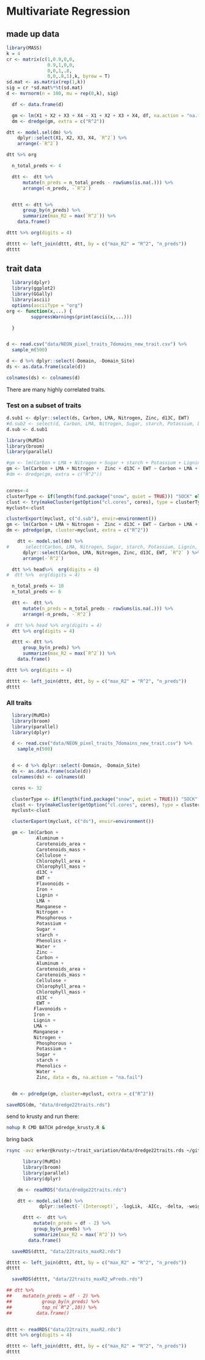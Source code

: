 #+PROPERTY:  header-args:R :cache no :results output :exports both :comments link :session *R:trait_variation* :eval yes :tangle yes

* COMMENT Some Principal Components Analysis things
mean 0, sd 1

** k = 2
#+begin_src R :results none
  library(MASS)
  k = 2
  cr <- matrix(c(1,0.8,0.8,1),2)
  sd.mat <- as.matrix(rep(1,k))
  sig = cr *sd.mat%*%t(sd.mat)
  d <- mvrnorm(n = 100, mu = rep(0,k), sig)

#+end_src

#+begin_src R :exports results :results graphics :file figs/cor1.png
plot(d)
#+end_src

#+RESULTS:
[[file:figs/cor1.png]]

#+begin_src R
pca <- prcomp(d)
#+end_src

#+RESULTS:

#+begin_src R
plot(pca)
#+end_src

#+RESULTS:

** k = 3
#+begin_src R :results none
  library(MASS)
  k = 3
  cr <- matrix(c(1,0.9,0,0.9,1,0,0,0,1),3)
#  cr <- matrix(c(1,0,0,0,1,0,0,0,1),3)
  sd.mat <- as.matrix(rep(1,k))
  sig = cr *sd.mat%*%t(sd.mat)
  d <- mvrnorm(n = 100, mu = rep(0,k), sig)

#+end_src

#+begin_src R :exports results :results graphics :file figs/cor1.png
pairs(d)
#+end_src

#+RESULTS:
[[file:figs/cor1.png]]

#+begin_src R
pca <- prcomp(d)
#+end_src

#+RESULTS:

#+begin_src R :exports results :results graphics :file figs/pca.png
plot(pca)
#+end_src

#+RESULTS:
[[file:figs/pca.png]]

** k = 4
#+begin_src R :results none
        library(MASS)
        k = 4
        cr <- matrix(c(1,0.9,0,0,
                       0.9,1,0,0,
                       0,0,1,.8,
                       0,0,.8,1),k, byrow = T)
        sd.mat <- as.matrix(rep(1,k))
        sig = cr *sd.mat%*%t(sd.mat)
        d <- mvrnorm(n = 100, mu = rep(0,k), sig)

#+end_src

#+begin_src R :exports results :results graphics :file figs/cor1.png
pairs(d)
#+end_src

#+RESULTS:
[[file:figs/cor1.png]]

#+begin_src R
pca <- prcomp(d)
#+end_src

#+RESULTS:

#+begin_src R :exports results :results graphics :file figs/pca.png
plot(pca)
#+end_src

#+RESULTS:
[[file:figs/pca.png]]

#+begin_src R
pca_12 <- prcomp(d[,1:2])
#+end_src

#+RESULTS:

#+begin_src R :exports results :results graphics :file figs/pca_12.png
plot(pca_12)
#+end_src

#+RESULTS:
[[file:figs/pca_12.png]]

#+begin_src R
pca_13 <- prcomp(d[,c(1,3)])
#+end_src

#+RESULTS:

#+begin_src R :exports results :results graphics :file figs/pca_13.png
plot(pca_13)
#+end_src

#+RESULTS:
[[file:figs/pca_13.png]]



How many species or which species can you select and still have the
same number of pc's?

This question needs to be better defined.



** k = 4 no cor
#+begin_src R :results none
        library(MASS)
        k = 4
        cr <- matrix(c(1,0,0,0,
                       0,1,0,0,
                       0,0,1,0,
                       0,0,0,1),k, byrow = T)
        sd.mat <- as.matrix(rep(1,k))
        sig = cr *sd.mat%*%t(sd.mat)
        d <- mvrnorm(n = 100, mu = rep(0,k), sig)

#+end_src

#+begin_src R :exports results :results graphics :file figs/cor1.png
pairs(d)
#+end_src

#+RESULTS:
[[file:figs/cor1.png]]

#+begin_src R
pca <- prcomp(d)
#+end_src

#+RESULTS:

#+begin_src R :exports results :results graphics :file figs/pca_4_nocor.png
plot(pca)
#+end_src

#+RESULTS:
[[file:figs/pca_4_nocor.png]]


* Multivariate Regression
** made up data
#+begin_src R :results none
        library(MASS)
        k = 4
        cr <- matrix(c(1,0.9,0,0,
                       0.9,1,0,0,
                       0,0,1,.8,
                       0,0,.8,1),k, byrow = T)
        sd.mat <- as.matrix(rep(1,k))
        sig = cr *sd.mat%*%t(sd.mat)
        d <- mvrnorm(n = 100, mu = rep(0,k), sig)

#+end_src

#+begin_src R :exports results :results graphics :file figs/pairs_d.png
pairs(d)
#+end_src

#+RESULTS:
[[file:figs/pairs_d.png]]

#+begin_src R
    df <- data.frame(d)

    gm <- lm(X1 + X2 + X3 + X4 ~ X1 + X2 + X3 + X4, df, na.action = "na.fail")
    dm <- dredge(gm, extra = c("R^2"))

  dtt <- model.sel(dm) %>%
      dplyr::select(X1, X2, X3, X4, `R^2`) %>%
      arrange(-`R^2`)
#+end_src

#+begin_src R :results org
  dtt %>% org
#+end_src

#+RESULTS:
#+BEGIN_SRC org
|    |   X1 |   X2 |   X3 |   X4 |  R^2 |
|----+------+------+------+------+------|
|  1 | 1.00 | 1.00 | 1.00 | 1.00 | 1.00 |
|  2 | 1.85 |      | 1.02 | 0.97 | 0.97 |
|  3 |      | 1.92 | 0.99 | 1.01 | 0.97 |
|  4 | 0.98 | 1.03 |      | 1.79 | 0.94 |
|  5 | 1.02 | 0.94 | 1.79 |      | 0.94 |
|  6 | 1.83 |      | 1.78 |      | 0.92 |
|  7 |      | 1.93 |      | 1.79 | 0.91 |
|  8 | 1.86 |      |      | 1.77 | 0.91 |
|  9 |      | 1.88 | 1.79 |      | 0.91 |
| 10 | 1.00 | 0.87 |      |      | 0.47 |
| 11 |      |      | 1.03 | 0.84 | 0.46 |
| 12 | 1.74 |      |      |      | 0.45 |
| 13 |      | 1.79 |      |      | 0.44 |
| 14 |      |      | 1.70 |      | 0.42 |
| 15 |      |      |      | 1.65 | 0.40 |
| 16 |      |      |      |      | 0.00 |
#+END_SRC



#+begin_src R :results org
  n_total_preds <- 4

  dtt <-  dtt %>%
      mutate(n_preds = n_total_preds - rowSums(is.na(.))) %>%
      arrange(-n_preds, -`R^2`)


  dttt <- dtt %>%
      group_by(n_preds) %>%
      summarize(max_R2 = max(`R^2`)) %>%
    data.frame()

dttt %>% org(digits = 4)
#+end_src

#+RESULTS:
#+BEGIN_SRC org
|   | n_preds | max_R2 |
|---+---------+--------|
| 1 |  0.0000 | 0.0000 |
| 2 |  1.0000 | 0.4498 |
| 3 |  2.0000 | 0.9183 |
| 4 |  3.0000 | 0.9706 |
| 5 |  4.0000 | 1.0000 |
#+END_SRC

#+begin_src R :exports results :results graphics :file figs/d_r2.png
  ggplot(dttt, aes(x = n_preds, y = max_R2)) + geom_col()
#+end_src

#+RESULTS:
[[file:figs/d_r2.png]]

#+begin_src R
dtttt <- left_join(dttt, dtt, by = c("max_R2" = "R^2", "n_preds"))
dtttt
#+end_src

#+RESULTS:
:
:  n_preds    max_R2       X1 X2       X3        X4
: 1       0 0.0000000       NA NA       NA        NA
: 2       1 0.4498275 1.742207 NA       NA        NA
: 3       2 0.9182697 1.826657 NA 1.784334        NA
: 4       3 0.9705941 1.853109 NA 1.015954 0.9695314
: 5       4 1.0000000 1.000000  1 1.000000 1.0000000



** trait data
#+begin_src R
  library(dplyr)
  library(ggplot2)
  library(GGally)
  library(ascii)
  options(asciiType = "org")
org <- function(x,...) {
         suppressWarnings(print(ascii(x,...)))

  }
#+end_src

#+RESULTS:

#+begin_src R

  d <- read.csv("data/NEON_pixel_traits_7domains_new_trait.csv") %>%
    sample_n(500)

#+end_src

#+begin_src R
  d <- d %>% dplyr::select(-Domain, -Domain_Site)
  ds <- as.data.frame(scale(d))

  colnames(ds) <- colnames(d)
#+end_src

#+RESULTS:

#+begin_src R :exports results :results graphics :file figs/trait_corr.png
ggcorr(ds,  nbreaks = 7)
#+end_src

#+RESULTS:
[[file:figs/trait_corr.png]]

There are many highly correlated traits.


*** Test on a subset of traits

#+begin_src R
d.sub1 <- dplyr::select(ds, Carbon, LMA, Nitrogen, Zinc, d13C, EWT)
#d.sub2 <- select(d, Carbon, LMA, Nitrogen, Sugar, starch, Potassium, Lignin, Zinc, d13C, EWT)
d.sub <- d.sub1
#+end_src

#+RESULTS:

#+begin_src R :exports results :results graphics :file figs/trait_corr_subset.png
ggcorr(d.sub,  nbreaks = 7)
#+end_src

#+RESULTS:
[[file:figs/trait_corr_subset.png]]

#+begin_src R :exports results :results graphics :file figs/trait_pairs_subset.png
ggpairs(d.sub)
#+end_src

#+RESULTS:
[[file:figs/trait_pairs_subset.png]]


#+begin_src R
  library(MuMIn)
  library(broom)
  library(parallel)

  #gm <- lm(Carbon + LMA + Nitrogen + Sugar + starch + Potassium + Lignin + Zinc + d13C + EWT ~ Carbon + LMA + Nitrogen + Sugar + starch + Potassium + Lignin + Zinc + d13C + EWT, data = d.sub, na.action = "na.fail")
  gm <- lm(Carbon + LMA + Nitrogen +  Zinc + d13C + EWT ~ Carbon + LMA + Nitrogen + Zinc + d13C + EWT, data = d.sub, na.action = "na.fail")
  #dm <- dredge(gm, extra = c("R^2"))


  cores<-4
  clusterType <- if(length(find.package("snow", quiet = TRUE))) "SOCK" else "PSOCK"
  clust <- try(makeCluster(getOption("cl.cores", cores), type = clusterType))
  myclust<-clust

  clusterExport(myclust, c("d.sub"), envir=environment())
  gm <- lm(Carbon + LMA + Nitrogen +  Zinc + d13C + EWT ~ Carbon + LMA + Nitrogen + Zinc + d13C + EWT, data = d.sub, na.action = "na.fail")
  dm <- pdredge(gm, cluster=myclust, extra = c("R^2"))

#+end_src

#+RESULTS:
: Fixed term is "(Intercept)"

#+begin_src R :colnames yes :results org
    dtt <- model.sel(dm) %>%
#      select(Carbon, LMA, Nitrogen, Sugar, starch, Potassium, Lignin, Zinc, d13C, EWT, `R^2` ) %>%
      dplyr::select(Carbon, LMA, Nitrogen, Zinc, d13C, EWT, `R^2` ) %>%
      arrange(-`R^2`)

  dtt %>% head%>%  org(digits = 4)
#  dtt %>%  org(digits = 4)
#+end_src

#+RESULTS:
#+BEGIN_SRC org
|   | Carbon |    LMA | Nitrogen |   Zinc |   d13C |    EWT |    R^2 |
|---+--------+--------+----------+--------+--------+--------+--------|
| 1 | 1.0000 | 1.0000 |   1.0000 | 1.0000 | 1.0000 | 1.0000 | 1.0000 |
| 2 | 1.4265 |        |   0.6799 | 1.1212 | 0.9814 | 1.4842 | 0.9826 |
| 3 | 0.4113 | 2.1412 |   1.0250 | 1.0147 | 0.9862 |        | 0.9590 |
| 4 |        | 2.2436 |   1.1475 | 1.1567 | 1.0361 | 0.2717 | 0.9493 |
| 5 | 1.1526 | 0.0348 |          | 1.4216 | 0.9497 | 1.0320 | 0.9476 |
| 6 | 1.1716 |        |          | 1.4209 | 0.9496 | 1.0559 | 0.9476 |
#+END_SRC

#+begin_src R :results org
  n_total_preds <- 10
  n_total_preds <- 6

  dtt <-  dtt %>%
      mutate(n_preds = n_total_preds - rowSums(is.na(.))) %>%
      arrange(-n_preds, -`R^2`)

#  dtt %>% head %>% org(digits = 4)
  dtt %>% org(digits = 4)
#+end_src

#+RESULTS:
#+BEGIN_SRC org
|    | Carbon |     LMA | Nitrogen |   Zinc |    d13C |     EWT |    R^2 | n_preds |
|----+--------+---------+----------+--------+---------+---------+--------+---------|
|  1 | 1.0000 |  1.0000 |   1.0000 | 1.0000 |  1.0000 |  1.0000 | 1.0000 |  6.0000 |
|  2 | 1.4265 |         |   0.6799 | 1.1212 |  0.9814 |  1.4842 | 0.9826 |  5.0000 |
|  3 | 0.4113 |  2.1412 |   1.0250 | 1.0147 |  0.9862 |         | 0.9590 |  5.0000 |
|  4 |        |  2.2436 |   1.1475 | 1.1567 |  1.0361 |  0.2717 | 0.9493 |  5.0000 |
|  5 | 1.1526 |  0.0348 |          | 1.4216 |  0.9497 |  1.0320 | 0.9476 |  5.0000 |
|  6 | 1.2145 |  1.4837 |   1.5582 |        |  0.6296 |  1.0248 | 0.9306 |  5.0000 |
|  7 | 1.0787 |  0.8819 |   0.8940 | 0.4103 |         |  0.9628 | 0.8895 |  5.0000 |
|  8 | 1.1716 |         |          | 1.4209 |  0.9496 |  1.0559 | 0.9476 |  4.0000 |
|  9 |        |  2.4382 |   1.1181 | 1.1198 |  1.0194 |         | 0.9440 |  4.0000 |
| 10 | 0.5485 |  1.1885 |          | 1.4476 |  0.9341 |         | 0.9039 |  4.0000 |
| 11 | 1.9277 |         |   1.1602 |        |  0.5296 |  1.7927 | 0.8899 |  4.0000 |
| 12 | 0.6142 |  2.6609 |   1.5922 |        |  0.6099 |         | 0.8876 |  4.0000 |
| 13 |        |  1.3332 |          | 1.6797 |  0.9835 |  0.1788 | 0.8787 |  4.0000 |
| 14 | 1.4543 |         |   0.6128 | 0.5271 |         |  1.3913 | 0.8760 |  4.0000 |
| 15 | 1.1760 |  1.1588 |   1.2076 |        |         |  0.9830 | 0.8746 |  4.0000 |
| 16 |        |  3.1419 |   1.8535 |        |  0.6020 |  0.1144 | 0.8532 |  4.0000 |
| 17 | 0.5105 |  1.9827 |   0.9195 | 0.4322 |         |         | 0.8515 |  4.0000 |
| 18 | 1.2122 |  0.0197 |          | 0.8159 |         |  0.9932 | 0.8474 |  4.0000 |
| 19 |        |  2.2225 |   1.0494 | 0.5568 |         |  0.1735 | 0.8304 |  4.0000 |
| 20 | 1.0882 |         |  -0.4490 | 1.6285 |  0.8652 |         | 0.7809 |  4.0000 |
| 21 | 1.7097 | -0.0675 |          |        |  0.2089 |  1.1114 | 0.7642 |  4.0000 |
| 22 |        |         |  -0.0813 | 2.0550 |  1.0208 |  1.1010 | 0.7629 |  4.0000 |
| 23 |        |  1.4779 |          | 1.6463 |  0.9733 |         | 0.8764 |  3.0000 |
| 24 |        |  3.2130 |   1.8313 |        |  0.6008 |         | 0.8523 |  3.0000 |
| 25 | 1.7580 |         |   0.9307 |        |         |  1.6097 | 0.8489 |  3.0000 |
| 26 | 1.2230 |         |          | 0.8155 |         |  1.0068 | 0.8474 |  3.0000 |
| 27 | 0.6005 |  2.2992 |   1.2508 |        |         |         | 0.8349 |  3.0000 |
| 28 |        |  2.3477 |   1.0316 | 0.5393 |         |         | 0.8282 |  3.0000 |
| 29 | 0.6295 |  1.1310 |          | 0.8505 |         |         | 0.8069 |  3.0000 |
| 30 |        |  2.7803 |   1.5089 |        |         |  0.1021 | 0.8019 |  3.0000 |
| 31 |        |  1.3873 |          | 1.0651 |         |  0.0928 | 0.7710 |  3.0000 |
| 32 | 1.6733 |         |          |        |  0.2084 |  1.0651 | 0.7641 |  3.0000 |
| 33 |        |         |          | 2.0351 |  1.0266 |  1.1548 | 0.7623 |  3.0000 |
| 34 | 1.6512 | -0.0582 |          |        |         |  1.0875 | 0.7569 |  3.0000 |
| 35 | 1.2877 |         |          | 1.4341 |  0.8631 |         | 0.7515 |  3.0000 |
| 36 | 1.0692 |  1.1746 |          |        |  0.1775 |         | 0.7134 |  3.0000 |
| 37 | 1.1317 |         |  -0.4459 | 1.0726 |         |         | 0.6974 |  3.0000 |
| 38 |        |         |  -0.1666 | 1.4555 |         |  0.9965 | 0.6475 |  3.0000 |
| 39 |        |         |  -0.8307 | 2.2809 |  0.9216 |         | 0.6447 |  3.0000 |
| 40 |        |  2.0136 |          |        |  0.0451 | -0.2526 | 0.5980 |  3.0000 |
| 41 | 1.7791 |         |  -0.0551 |        |  0.1021 |         | 0.5651 |  3.0000 |
| 42 |        |         |   0.4704 |        | -0.1141 |  1.5514 | 0.3228 |  3.0000 |
| 43 |        |  2.8445 |   1.4896 |        |         |         | 0.8012 |  2.0000 |
| 44 |        |  1.4624 |          | 1.0510 |         |         | 0.7704 |  2.0000 |
| 45 | 1.6199 |         |          |        |         |  1.0476 | 0.7568 |  2.0000 |
| 46 | 1.0311 |  1.1599 |          |        |         |         | 0.7082 |  2.0000 |
| 47 | 1.3297 |         |          | 0.8809 |         |         | 0.6684 |  2.0000 |
| 48 |        |         |          | 1.4075 |         |  1.1062 | 0.6448 |  2.0000 |
| 49 |        |  1.9999 |          |        |         | -0.2475 | 0.5976 |  2.0000 |
| 50 |        |  1.8190 |          |        |  0.0325 |         | 0.5931 |  2.0000 |
| 51 | 1.7951 |         |          |        |  0.1143 |         | 0.5646 |  2.0000 |
| 52 | 1.7467 |         |  -0.0772 |        |         |         | 0.5634 |  2.0000 |
| 53 |        |         |  -0.8436 | 1.7151 |         |         | 0.5497 |  2.0000 |
| 54 |        |         |          | 2.1169 |  0.9396 |         | 0.5256 |  2.0000 |
| 55 |        |         |   0.5111 |        |         |  1.5905 | 0.3207 |  2.0000 |
| 56 |        |         |          |        | -0.2180 |  1.2453 | 0.3004 |  2.0000 |
| 57 |        |         |  -0.5459 |        | -0.4446 |         | 0.0770 |  2.0000 |
| 58 |        |  1.8119 |          |        |         |         | 0.5930 |  1.0000 |
| 59 | 1.7646 |         |          |        |         |         | 0.5624 |  1.0000 |
| 60 |        |         |          | 1.5373 |         |         | 0.4268 |  1.0000 |
| 61 |        |         |          |        |         |  1.2713 | 0.2919 |  1.0000 |
| 62 |        |         |  -0.4821 |        |         |         | 0.0420 |  1.0000 |
| 63 |        |         |          |        | -0.3663 |         | 0.0242 |  1.0000 |
| 64 |        |         |          |        |         |         | 0.0000 |  0.0000 |
#+END_SRC


#+begin_src R :results org
  dttt <- dtt %>%
      group_by(n_preds) %>%
      summarize(max_R2 = max(`R^2`)) %>%
    data.frame()

dttt %>% org(digits = 4)
#+end_src

#+RESULTS:
#+BEGIN_SRC org
|   | n_preds | max_R2 |
|---+---------+--------|
| 1 |  0.0000 | 0.0000 |
| 2 |  1.0000 | 0.5930 |
| 3 |  2.0000 | 0.8012 |
| 4 |  3.0000 | 0.8764 |
| 5 |  4.0000 | 0.9476 |
| 6 |  5.0000 | 0.9826 |
| 7 |  6.0000 | 1.0000 |
#+END_SRC

#+begin_src R
dtttt <- left_join(dttt, dtt, by = c("max_R2" = "R^2", "n_preds"))
dtttt
#+end_src

#+RESULTS:
:   n_preds    max_R2  Carbon      LMA  Nitrogen     Zinc      d13C      EWT
: 1       0 0.0000000      NA       NA        NA       NA        NA       NA
: 2       1 0.5929584      NA 1.811899        NA       NA        NA       NA
: 3       2 0.8011596      NA 2.844489 1.4896208       NA        NA       NA
: 4       3 0.8763771      NA 1.477901        NA 1.646313 0.9733245       NA
: 5       4 0.9475517 1.17159       NA        NA 1.420914 0.9495722 1.055883
: 6       5 0.9826141 1.42652       NA 0.6798613 1.121182 0.9814090 1.484202
: 7       6 1.0000000 1.00000 1.000000 1.0000000 1.000000 1.0000000 1.000000


#+begin_src R :exports results :results graphics :file figs/n_preds_maxR2.png
  ggplot(dttt, aes(x = n_preds, y = max_R2)) + geom_col()

#+end_src

#+RESULTS:
[[file:figs/n_preds_maxR2.png]]



*** All traits

#+begin_src R :tangle pdredge_krusty.R
    library(MuMIn)
    library(broom)
    library(parallel)
    library(dplyr)

    d <- read.csv("data/NEON_pixel_traits_7domains_new_trait.csv") %>%
      sample_n(500)


    d <- d %>% dplyr::select(-Domain, -Domain_Site)
    ds <- as.data.frame(scale(d))
    colnames(ds) <- colnames(d)

    cores <- 32

    clusterType <- if(length(find.package("snow", quiet = TRUE))) "SOCK" else "PSOCK"
    clust <- try(makeCluster(getOption("cl.cores", cores), type = clusterType))
    myclust<-clust

    clusterExport(myclust, c("ds"), envir=environment())

    gm <- lm(Carbon +
             Aluminum +
             Carotenoids_area +
             Carotenoids_mass +
             Cellulose +
             Chlorophyll_area +
             Chlorophyll_mass +
             d13C +
             EWT +
             Flavonoids +
             Iron +
             Lignin +
             LMA +
             Manganese +
             Nitrogen +
             Phosphorous +
             Potassium +
             Sugar +
             starch +
             Phenolics +
             Water +
             Zinc ~
             Carbon +
             Aluminum +
             Carotenoids_area +
             Carotenoids_mass +
             Cellulose +
             Chlorophyll_area +
             Chlorophyll_mass +
             d13C +
             EWT +
            Flavonoids +
            Iron +
            Lignin +
            LMA +
            Manganese +
            Nitrogen +
             Phosphorous +
             Potassium +
             Sugar +
             starch +
             Phenolics +
             Water +
             Zinc, data = ds, na.action = "na.fail")


    dm <- pdredge(gm, cluster=myclust, extra = c("R^2"))

  saveRDS(dm, "data/dredge22traits.rds")

#+end_src

send to krusty and run there:
#+BEGIN_SRC sh
nohup R CMD BATCH pdredge_krusty.R &
#+END_SRC

bring back
#+begin_src sh
rsync -avz erker@krusty:~/trait_variation/data/dredge22traits.rds ~/git/trait_variation/data/
#+end_src

#+begin_src R :colnames yes :results org
        library(MuMIn)
        library(broom)
        library(parallel)
        library(dplyr)

      dm <- readRDS("data/dredge22traits.rds")

      dtt <- model.sel(dm) %>%
              dplyr::select(-`(Intercept)`, -logLik, -AICc, -delta, -weight)

        dttt <-  dtt %>%
            mutate(n_preds = df - 2) %>%
            group_by(n_preds) %>%
            summarize(max_R2 = max(`R^2`)) %>%
          data.frame()

    saveRDS(dttt, "data/22traits_maxR2.rds")

  dtttt <- left_join(dttt, dtt, by = c("max_R2" = "R^2", "n_preds"))
  dtttt

    saveRDS(dtttt, "data/22traits_maxR2_wPreds.rds")

  ## dtt %>%
  ##    mutate(n_preds = df - 2) %>%
  ##           group_by(n_preds) %>%
  ##           top_n(`R^2`,10)) %>%
  ##         data.frame()


#+end_src

#+begin_src R
  dttt <- readRDS("data/22traits_maxR2.rds")
  dttt %>% org(digits = 4)

#+end_src

#+RESULTS:
#+begin_example
|    | n_preds | max_R2 |
|----+---------+--------|
| 1  | 0.0000  | 0.0000 |
| 2  | 1.0000  | 0.6820 |
| 3  | 2.0000  | 0.8671 |
| 4  | 3.0000  | 0.9036 |
| 5  | 4.0000  | 0.9305 |
| 6  | 5.0000  | 0.9561 |
| 7  | 6.0000  | 0.9648 |
| 8  | 7.0000  | 0.9726 |
| 9  | 8.0000  | 0.9766 |
| 10 | 9.0000  | 0.9792 |
| 11 | 10.0000 | 0.9825 |
| 12 | 11.0000 | 0.9853 |
| 13 | 12.0000 | 0.9872 |
| 14 | 13.0000 | 0.9887 |
| 15 | 14.0000 | 0.9909 |
| 16 | 15.0000 | 0.9921 |
| 17 | 16.0000 | 0.9943 |
| 18 | 17.0000 | 0.9955 |
| 19 | 18.0000 | 0.9970 |
| 20 | 19.0000 | 0.9981 |
| 21 | 20.0000 | 0.9990 |
| 22 | 21.0000 | 0.9997 |
| 23 | 22.0000 | 1.0000 |
#+end_example

#+begin_src R :exports results :results graphics :file figs/n_preds_maxR2_alltraits.png
  ggplot(dttt, aes(x = n_preds, y = max_R2)) + geom_col() +
    scale_y_continuous(breaks = seq(0,1,.1))
#+end_src

#+RESULTS:
[[file:figs/n_preds_maxR2_alltraits.png]]

#+begin_src R
dtttt <- left_join(dttt, dtt, by = c("max_R2" = "R^2", "n_preds"))
dtttt
#+end_src

#+RESULTS:
#+begin_example

 n_preds    max_R2    Carbon       LMA Nitrogen     Sugar    starch Potassium
1       0 0.0000000        NA        NA       NA        NA        NA        NA
2       1 0.9678080        NA 1.1396795       NA        NA        NA        NA
3       2 0.9935166 4.1101502 0.9945552       NA        NA        NA        NA
4       3 0.9988556        NA 0.9901785       NA        NA 1.4043093        NA
5       4 0.9998680 1.3711811 0.9770027       NA        NA 1.0315729        NA
6       5 0.9999275 1.1654290 0.9841653       NA 0.6932576 0.9716017        NA
7       6 0.9999941 0.9350892 1.0007894 1.236966 0.9428021 0.9593241        NA
8       7 1.0000000 1.0000000 1.0000000 1.000000 1.0000000 1.0000000         1
     Lignin
1        NA
2        NA
3        NA
4 1.2749368
5 0.9863339
6 0.9820151
7 1.0068448
8 1.0000000
#+end_example


